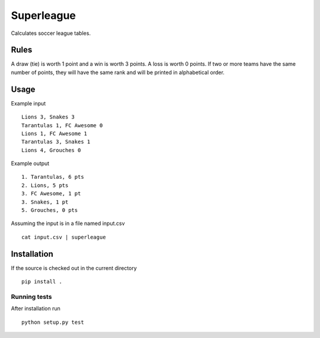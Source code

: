 ===========
Superleague
===========

Calculates soccer league tables.

Rules
=====

A draw (tie) is worth 1 point and a win is worth 3 points. A loss is worth 0
points.  If two or more teams have the same number of points, they will have
the same rank and will be printed in alphabetical order.

Usage
=====

Example input ::

  Lions 3, Snakes 3
  Tarantulas 1, FC Awesome 0
  Lions 1, FC Awesome 1
  Tarantulas 3, Snakes 1
  Lions 4, Grouches 0

Example output ::

  1. Tarantulas, 6 pts
  2. Lions, 5 pts
  3. FC Awesome, 1 pt
  3. Snakes, 1 pt
  5. Grouches, 0 pts

Assuming the input is in a file named input.csv ::

  cat input.csv | superleague

Installation
============

If the source is checked out in the current directory ::

  pip install .

Running tests
-------------

After installation run ::

  python setup.py test
